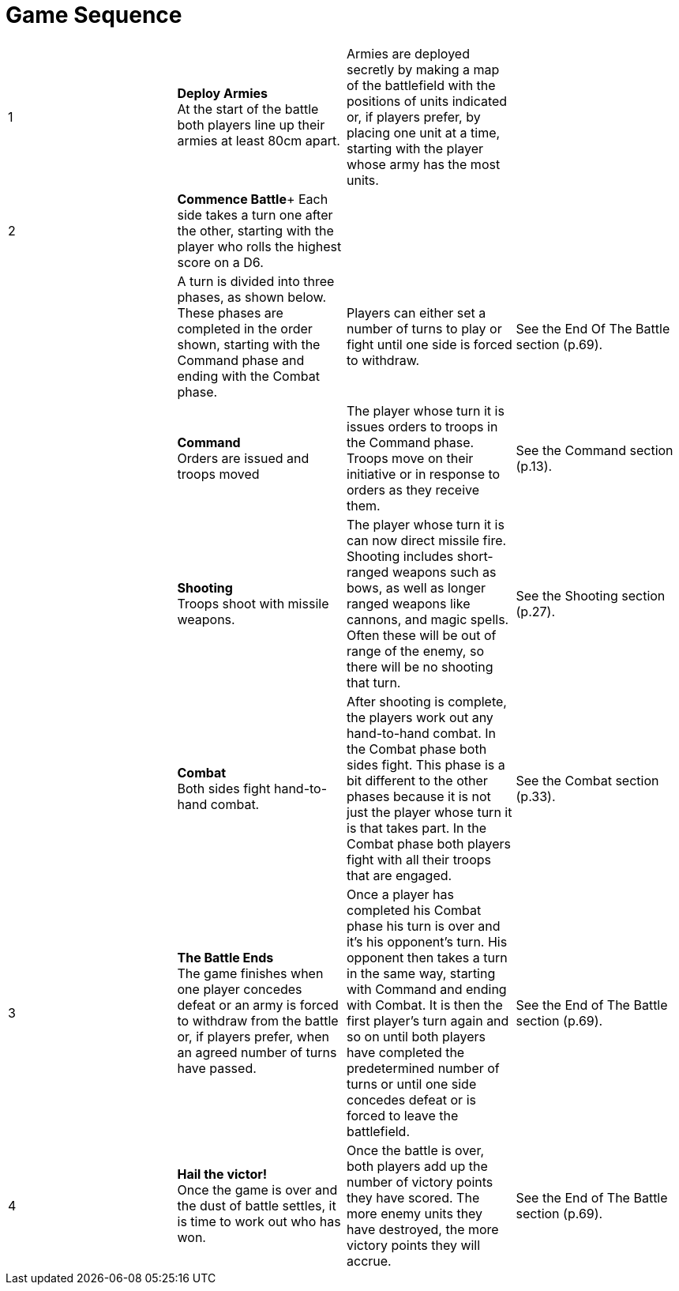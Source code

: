 = Game Sequence

[cols="^,<,^,<"]
|===

|1
|*Deploy Armies* +
At the start of the battle both players line
up their armies at least 80cm apart.
|Armies are deployed secretly by making a map of the
battlefield with the positions of units indicated or, if
players prefer, by placing one unit at a time, starting
with the player whose army has the most units.
|

|2
|*Commence Battle*+
Each side takes a turn one after the other,
starting with the player who rolls the
highest score on a D6.
|
|

|
|A turn is divided into three phases,
as shown below. These phases are
completed in the order shown, starting
with the Command phase and ending
with the Combat phase.
|Players can either set a number of turns to play or fight
until one side is forced to withdraw.
|See the End
Of The Battle
section (p.69).

|
|*Command* +
Orders are issued and troops moved
|The player whose turn it is issues orders to troops in the
Command phase. Troops move on their initiative or in
response to orders as they receive them.
|See the
Command
section (p.13).

|
|*Shooting* +
Troops shoot with missile weapons.
|The player whose turn it is can now direct missile fire.
Shooting includes short-ranged weapons such as bows,
as well as longer ranged weapons like cannons, and
magic spells. Often these will be out of range of the
enemy, so there will be no shooting that turn.
|See the Shooting
section (p.27).

|
|*Combat* +
Both sides fight hand-to-hand combat.
|After shooting is complete, the players work out any
hand-to-hand combat. In the Combat phase both sides
fight. This phase is a bit different to the other phases
because it is not just the player whose turn it is that
takes part. In the Combat phase both players fight with
all their troops that are engaged.
|See the Combat
section (p.33).

|3
|*The Battle Ends* +
The game finishes when one player
concedes defeat or an army is forced to
withdraw from the battle or, if players
prefer, when an agreed number of turns
have passed.
|Once a player has completed his Combat phase his turn
is over and it’s his opponent’s turn. His opponent then
takes a turn in the same way, starting with Command
and ending with Combat. It is then the first player’s
turn again and so on until both players have completed
the predetermined number of turns or until one side
concedes defeat or is forced to leave the battlefield.
|See the End
of The Battle
section (p.69).

|4
|*Hail the victor!* +
Once the game is over and the dust of
battle settles, it is time to work out who
has won.
| Once the battle is over, both players add up the number
of victory points they have scored. The more enemy
units they have destroyed, the more victory points they
will accrue.
|See the End
of The Battle
section (p.69).
|===







